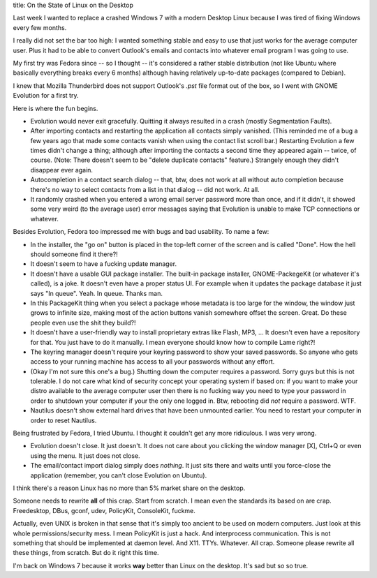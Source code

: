 title: On the State of Linux on the Desktop

Last week I wanted to replace a crashed Windows 7 with a modern Desktop Linux
because I was tired of fixing Windows every few months.

I really did not set the bar too high: I wanted something stable and easy to use
that just works for the average computer user.  Plus it had to be able to convert
Outlook's emails and contacts into whatever email program I was going to use.

My first try was Fedora since -- so I thought -- it's considered a rather stable
distribution (not like Ubuntu where basically everything breaks every 6 months)
although having relatively up-to-date packages (compared to Debian).

I knew that Mozilla Thunderbird does not support Outlook's `.pst` file format
out of the box, so I went with GNOME Evolution for a first try.

Here is where the fun begins.

* Evolution would never exit gracefully. Quitting it always resulted in a crash
  (mostly Segmentation Faults).
* After importing contacts and restarting the application all contacts simply
  vanished. (This reminded me of a bug a few years ago that made some contacts
  vanish when using the contact list scroll bar.) Restarting Evolution a few
  times didn't change a thing; although after importing the contacts a second
  time they appeared again -- twice, of course. (Note: There doesn't seem to be
  "delete duplicate contacts" feature.) Strangely enough they didn't disappear
  ever again.
* Autocompletion in a contact search dialog -- that, btw, does not work at all
  without auto completion because there's no way to select contacts from a list
  in that dialog -- did not work. At all.
* It randomly crashed when you entered a wrong email server password
  more than once, and if it didn't, it showed some very weird (to the average
  user) error messages saying that Evolution is unable to make TCP connections
  or whatever.

Besides Evolution, Fedora too impressed me with bugs and bad usability.
To name a few:

* In the installer, the "go on" button is placed in the top-left corner of the
  screen and is called "Done". How the hell should someone find it there?!
* It doesn't seem to have a fucking update manager.
* It doesn't have a usable GUI package installer. The built-in package installer,
  GNOME-PackegeKit (or whatever it's called), is a joke. It doesn't even have a
  proper status UI. For example when it updates the package database it just
  says "In queue". Yeah. In queue. Thanks man.
* In this PackageKit thing when you select a package whose metadata is too
  large for the window, the window just grows to infinite size, making most of
  the action buttons vanish somewhere offset the screen. Great.
  Do these people even use the shit they build?!
* It doesn't have a user-friendly way to install proprietary extras like
  Flash, MP3, ... It doesn't even have a repository for that. You just have to
  do it manually. I mean everyone should know how to compile Lame right?!
* The keyring manager doesn't require your keyring password to show your saved
  passwords. So anyone who gets access to your running machine has access to all
  your passwords without any effort.
* (Okay I'm not sure this one's a bug.)
  Shutting down the computer requires a password. Sorry guys but this is not
  tolerable. I do not care what kind of security concept your operating system
  if based on: if you want to make your distro available to the average computer
  user then there is no fucking way you need to type your password in order to
  shutdown your computer if your the only one logged in. Btw, rebooting did *not*
  require a password. WTF.
* Nautilus doesn't show external hard drives that have been unmounted earlier.
  You need to restart your computer in order to reset Nautilus.


Being frustrated by Fedora, I tried Ubuntu. I thought it couldn't get any more
ridiculous. I was very wrong.

* Evolution doesn't close. It just doesn't. It does not care about you clicking
  the window manager [X], Ctrl+Q or even using the menu. It just does not close.
* The email/contact import dialog simply does *nothing*. It just sits there and
  waits until you force-close the application (remember, you can't close
  Evolution on Ubuntu).


I think there's a reason Linux has no more than 5% market share on the desktop.

Someone needs to rewrite **all** of this crap. Start from scratch. I mean even
the standards its based on are crap. Freedesktop, DBus, gconf, udev, PolicyKit,
ConsoleKit, fuckme.

Actually, even UNIX is broken in that sense that it's simply too ancient to be
used on modern computers. Just look at this whole permissions/security mess.
I mean PolicyKit is just a hack. And interprocess communication. This is not
something that should be implemented at daemon level. And X11. TTYs. Whatever.
All crap. Someone please rewrite all these things, from scratch. But do it right
this time.

I'm back on Windows 7 because it works **way** better than Linux on the desktop.
It's sad but so so true.
